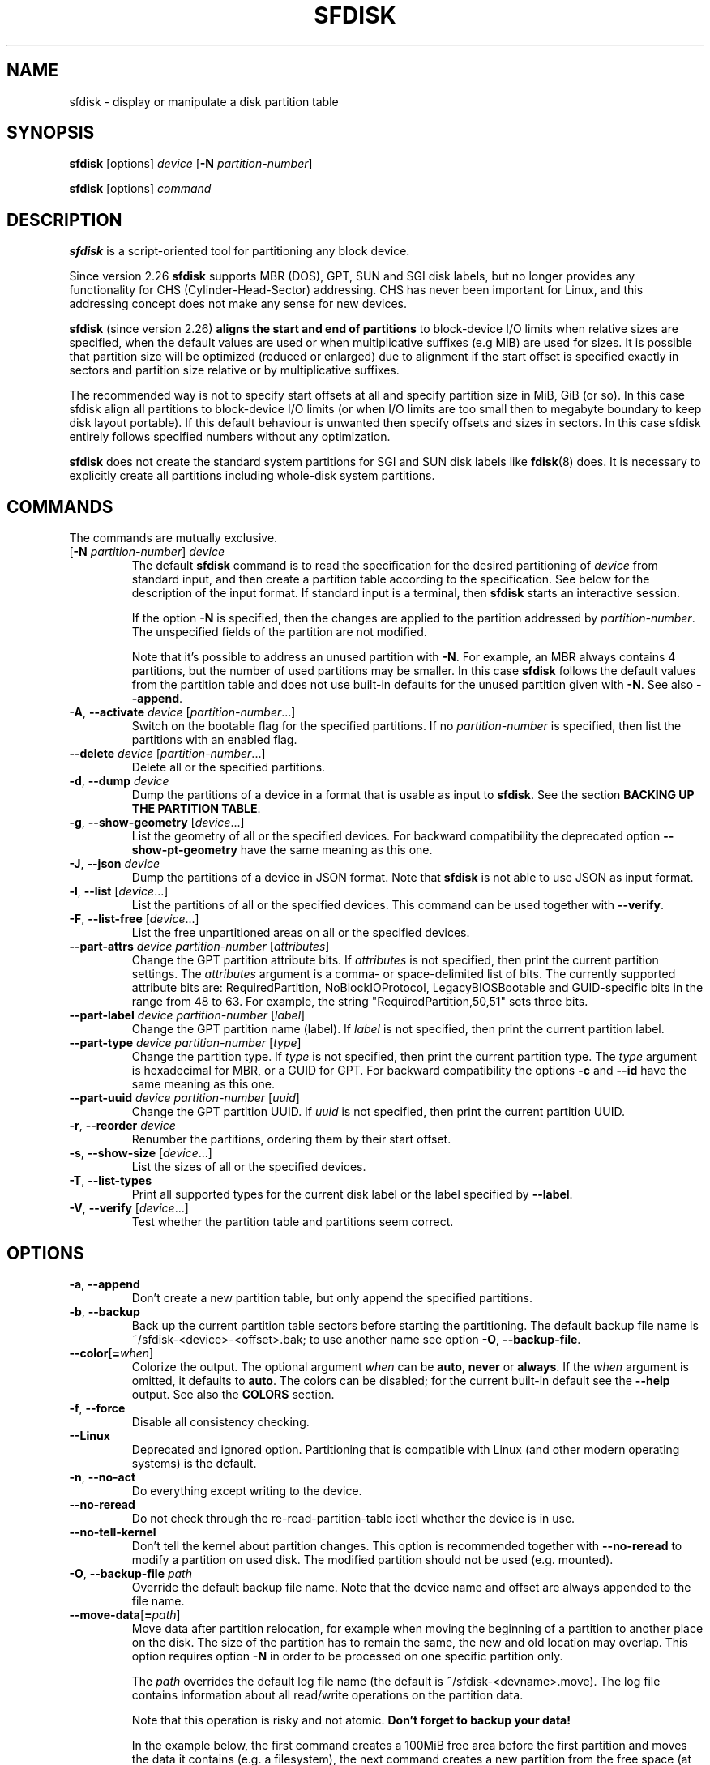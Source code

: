 .\" sfdisk.8 -- man page for sfdisk
.\" Copyright (C) 2014 Karel Zak <kzak@redhat.com>
.\"
.\" Permission is granted to make and distribute verbatim copies of this
.\" manual provided the copyright notice and this permission notice are
.\" preserved on all copies.
.\"
.\" Permission is granted to copy and distribute modified versions of this
.\" manual under the conditions for verbatim copying, provided that the
.\" entire resulting derived work is distributed under the terms of a
.\" permission notice identical to this one.
.\"
.TH SFDISK 8 "June 2015" "util-linux" "System Administration"
.SH NAME
sfdisk \- display or manipulate a disk partition table
.SH SYNOPSIS
.B sfdisk
[options]
.I device
.RB [ \-N
.IR partition-number ]
.sp
.B sfdisk
[options]
.I command
.SH DESCRIPTION
.B sfdisk
is a script-oriented tool for partitioning any block device.

Since version 2.26
.B sfdisk
supports MBR (DOS), GPT, SUN and SGI disk labels, but no longer provides any
functionality for CHS (Cylinder-Head-Sector) addressing.  CHS has
never been important for Linux, and this addressing concept does not make any
sense for new devices.
.sp
.B sfdisk
(since version 2.26)
.B aligns the start and end of partitions
to block-device I/O limits when relative sizes are specified, when the default
values are used or when multiplicative suffixes (e.g MiB) are used for sizes.
It is possible that partition size will be optimized (reduced or enlarged) due
to alignment if the start offset is specified exactly in sectors and partition
size relative or by multiplicative suffixes.

The recommended way is not to specify start offsets at all and specify
partition size in MiB, GiB (or so).  In this case sfdisk align all partitions
to block-device I/O limits (or when I/O limits are too small then to megabyte
boundary to keep disk layout portable).  If this default behaviour is unwanted
then specify offsets and sizes in sectors.  In this case sfdisk entirely
follows specified numbers without any optimization.
.sp
.B sfdisk
does not create the standard system partitions for SGI and SUN disk labels like
.BR fdisk (8)
does.
It is necessary to explicitly create all partitions including whole-disk system
partitions.

.SH COMMANDS
The commands are mutually exclusive.
.TP
.RB [ \-N " \fIpartition-number\fR] " \fIdevice\fR
The default \fBsfdisk\fR command is to read the specification for the desired
partitioning of \fIdevice\fR from standard input, and then create a partition
table according to the specification.  See below for the description of the
input format.  If standard input is a terminal, then \fBsfdisk\fR starts an
interactive session.
.sp
If the option \fB\-N\fR is specified, then the changes are applied to
the partition addressed by \fIpartition-number\fR.  The unspecified fields
of the partition are not modified.
.sp
Note that it's possible to address an unused partition with \fB\-N\fR.
For example, an MBR always contains 4 partitions, but the number of used
partitions may be smaller.  In this case \fBsfdisk\fR follows the default
values from the partition table and does not use built-in defaults for the
unused partition given with \fB\-N\fR.  See also \fB\-\-append\fR.
.TP
.BR \-A , " \-\-activate \fIdevice " [ \fIpartition-number ...]
Switch on the bootable flag for the specified partitions.
If no \fIpartition-number\fR is specified,
then list the partitions with an enabled flag.
.TP
.BR "\-\-delete \fIdevice " [ \fIpartition-number ...]
Delete all or the specified partitions.
.TP
.BR \-d , " \-\-dump " \fIdevice\fR
Dump the partitions of a device in a format that is usable as input to \fBsfdisk\fR.
See the section \fBBACKING UP THE PARTITION TABLE\fR.
.TP
.BR \-g , " \-\-show\-geometry " [ \fIdevice ...]
List the geometry of all or the specified devices. For backward
compatibility the deprecated option \fB\-\-show\-pt\-geometry\fR have the same
meaning as this one.
.TP
.BR \-J , " \-\-json " \fIdevice\fR
Dump the partitions of a device in JSON format.  Note that \fBsfdisk\fR is
not able to use JSON as input format.
.TP
.BR \-l , " \-\-list " [ \fIdevice ...]
List the partitions of all or the specified devices.  This command can be used
together with \fB\-\-verify\fR.
.TP
.BR \-F , " \-\-list-free " [ \fIdevice ...]
List the free unpartitioned areas on all or the specified devices.
.TP
.BR "\-\-part\-attrs \fIdevice partition-number " [ \fIattributes ]
Change the GPT partition attribute bits.  If \fIattributes\fR is not specified,
then print the current partition settings.  The \fIattributes\fR argument is a
comma- or space-delimited list of bits.  The currently supported attribute
bits are: RequiredPartition, NoBlockIOProtocol, LegacyBIOSBootable
and GUID-specific bits in the range from 48 to 63.  For example, the string
"RequiredPartition,50,51" sets three bits.
.TP
.BR "\-\-part\-label \fIdevice partition-number " [ \fIlabel ]
Change the GPT partition name (label).  If \fIlabel\fR is not specified,
then print the current partition label.
.TP
.BR "\-\-part\-type \fIdevice partition-number " [ \fItype ]
Change the partition type.  If \fItype\fR is not specified, then print the
current partition type.  The \fItype\fR argument is hexadecimal for MBR,
or a GUID for GPT.  For backward compatibility the options \fB\-c\fR and
\fB\-\-id\fR have the same meaning as this one.
.TP
.BR "\-\-part\-uuid \fIdevice partition-number " [ \fIuuid ]
Change the GPT partition UUID.  If \fIuuid\fR is not specified,
then print the current partition UUID.
.TP
.BR \-r , " \-\-reorder " \fIdevice
Renumber the partitions, ordering them by their start offset.
.TP
.BR \-s , " \-\-show\-size " [ \fIdevice ...]
List the sizes of all or the specified devices.
.TP
.BR \-T , " \-\-list\-types"
Print all supported types for the current disk label or the label specified by
\fB\-\-label\fR.
.TP
.BR \-V , " \-\-verify " [ \fIdevice ...]
Test whether the partition table and partitions seem correct.

.SH OPTIONS
.TP
.BR \-a , " \-\-append"
Don't create a new partition table, but only append the specified partitions.
.TP
.BR \-b , " \-\-backup"
Back up the current partition table sectors before starting the partitioning.
The default backup file name is ~/sfdisk-<device>-<offset>.bak; to use another
name see option \fB\-O\fR, \fB\-\-backup\-file\fR.
.TP
.BR \-\-color [ =\fIwhen ]
Colorize the output.  The optional argument \fIwhen\fP
can be \fBauto\fR, \fBnever\fR or \fBalways\fR.  If the \fIwhen\fR argument is omitted,
it defaults to \fBauto\fR.  The colors can be disabled; for the current built-in default
see the \fB\-\-help\fR output.  See also the \fBCOLORS\fR section.
.TP
.BR \-f , " \-\-force"
Disable all consistency checking.
.TP
.BR \-\-Linux
Deprecated and ignored option.  Partitioning that is compatible with
Linux (and other modern operating systems) is the default.
.TP
.BR \-n , " \-\-no\-act"
Do everything except writing to the device.
.TP
.B \-\-no\-reread
Do not check through the re-read-partition-table ioctl whether the device is in use.
.TP
.B \-\-no\-tell\-kernel
Don't tell the kernel about partition changes. This option is recommended together
with \fB\-\-no\-reread\fR to modify a partition on used disk. The modified partition
should not be used (e.g. mounted).
.TP
.BR \-O , " \-\-backup\-file " \fIpath
Override the default backup file name.  Note that the device name and offset
are always appended to the file name.
.TP
.BR \-\-move-data [ =\fIpath ]
Move data after partition relocation, for example when moving the beginning
of a partition to another place on the disk.  The size of the partition has
to remain the same, the new and old location may overlap.  This option requires
option \fB\-N\fR in order to be processed on one specific partition only.

The \fIpath\fR overrides the default log file name
(the default is ~/sfdisk-<devname>.move).  The log file contains information
about all read/write operations on the partition data.

Note that this operation is risky and not atomic. \fBDon't forget to backup your data!\fR

In the example below, the first command creates a 100MiB free area before
the first partition and moves the data it contains (e.g. a filesystem),
the next command creates a new partition from the free space (at offset 2048),
and the last command reorders partitions to match disk order
(the original sdc1 will become sdc2).
.RS
.sp
.B "echo '+100M,' | sfdisk --move-data /dev/sdc -N 1"
.br
.B "echo '2048,' | sfdisk /dev/sdc --append
.br
.B sfdisk /dev/sdc --reorder
.sp
.RE

.TP
.BR \-o , " \-\-output " \fIlist
Specify which output columns to print.  Use
.B \-\-help
to get a list of all supported columns.
.sp
The default list of columns may be extended if \fIlist\fP is
specified in the format \fI+list\fP (e.g. \fB-o +UUID\fP).
.TP
.BR \-q , " \-\-quiet"
Suppress extra info messages.
.TP
.BR \-u , " \-\-unit S"
Deprecated option.  Only the sector unit is supported.
.TP
.BR \-X , " \-\-label " \fItype
Specify the disk label type (e.g. \fBdos\fR, \fBgpt\fR, ...).  If this option
is not given, then \fBsfdisk\fR defaults to the existing label, but if there
is no label on the device yet, then the type defaults to \fBdos\fR. The default
or the current label may be overwritten by the "label: <name>" script header
line. The option \fB\-\-label\fR does not force \fBsfdisk\fR to create empty
disk label (see the \fBEMPTY DISK LABEL\fR section below).
.TP
.BR \-Y , " \-\-label\-nested " \fItype
Force editing of a nested disk label.  The primary disk label has to exist already.
This option allows to edit for example a hybrid/protective MBR on devices with GPT.

.TP
.BR -w , " \-\-wipe "\fIwhen
Wipe filesystem, RAID and partition-table signatures from the device, in order
to avoid possible collisions.  The argument \fIwhen\fR can be \fBauto\fR,
\fBnever\fR or \fBalways\fR.  When this option is not given, the default is
\fBauto\fR, in which case signatures are wiped only when in interactive mode;
except the old partition-table signatures which are always wiped before create
a new partition-table if the argument \fIwhen\fR is not \fBnever\fR. In all
cases detected signatures are reported by warning messages before a new
partition table is created.  See also
.BR wipefs (8)
command.

.TP
.BR -W , " \-\-wipe-partitions "\fIwhen
Wipe filesystem, RAID and partition-table signatures from a newly created
partitions, in order to avoid possible collisions.  The argument \fIwhen\fR can
be \fBauto\fR, \fBnever\fR or \fBalways\fR.  When this option is not given, the
default is \fBauto\fR, in which case signatures are wiped only when in
interactive mode and after confirmation by user.  In all cases detected
signatures are reported by warning messages after a new partition is created.
See also
.BR wipefs (8)
command.

.TP
.BR \-v , " \-\-version"
Display version information and exit.
.TP
.BR \-h , " \-\-help"
Display help text and exit.

.SH "INPUT FORMATS"
.B sfdisk
supports two input formats and generic header lines.

.B Header lines
.RS
The optional header lines specify generic information that apply to the partition
table.  The header-line format is:
.RS
.sp
.B "<name>: <value>"
.sp
.RE
The currently recognized headers are:
.RS
.TP
.B unit
Specify the partitioning unit.  The only supported unit is \fBsectors\fR.
.TP
.B label
Specify the partition table type.  For example \fBdos\fR or \fBgpt\fR.
.TP
.B label-id
Specify the partition table identifier.  It should be a  hexadecimal number
(with a 0x prefix) for MBR and a UUID for GPT.
.RE
.sp
Note that it is only possible to use header lines before the first partition
is specified in the input.
.RE

.B Unnamed-fields format
.RS
.RS
.sp
.I start size type bootable
.sp
.RE
where each line fills one partition descriptor.
.sp
Fields are separated by whitespace, comma or semicolon possibly
followed by whitespace; initial and trailing whitespace is ignored.
Numbers can be octal, decimal or hexadecimal; decimal is the default.
When a field is absent, empty or specified as '-' a default value is
used.  But when the \fB-N\fR option (change a single partition) is
given, the default for each field is its previous value.
.sp
The default value of
.I start
is the first non-assigned sector aligned according to device I/O limits.
The default start offset for the first partition is 1 MiB.  The offset may
be followed by the multiplicative suffixes (KiB, MiB, GiB, TiB, PiB,
EiB, ZiB and YiB) then the number is interpreted as offset in bytes.
.sp
The default value of
.I size
indicates "as much as possible"; i.e. until the next partition or
end-of-device.  A numerical argument is by default interpreted as a
number of sectors, however if the size is followed by one of the
multiplicative suffixes (KiB, MiB, GiB, TiB, PiB, EiB, ZiB and YiB)
then the number is interpreted as the size of the partition in bytes
and it is then aligned according to the device I/O limits.  A '+' can
be used instead of a number to enlarge the partition as much as
possible.  Note '+' is equivalent to the default behaviour for a new
partition; existing partitions will be resized as required.
.sp
The partition
.I type
is given in hex for MBR (DOS), without the 0x prefix, a GUID string for GPT, or
a shortcut:
.RS
.TP
.B L
Linux; means 83 for MBR and 0FC63DAF-8483-4772-8E79-3D69D8477DE4 for GPT.
.TP
.B S
swap area; means 82 for MBR and 0657FD6D-A4AB-43C4-84E5-0933C84B4F4F for GPT
.TP
.B E
extended partition; means 5 for MBR
.TP
.B H
home partition; means 933AC7E1-2EB4-4F13-B844-0E14E2AEF915 for GPT
.TP
.B X
linux extended partition; means 85 for MBR.
.TP
.B U
EFI System partition, means EF for MBR and C12A7328-F81F-11D2-BA4B-00A0C93EC93B for GPT
.RE
.PP
The default
.I type
value is
.I L

.I bootable
is specified as [\fB*\fR|\fB-\fR], with as default not-bootable.  The
value of this field is irrelevant for Linux - when Linux runs it has
been booted already - but ir might play a role for certain boot
loaders and for other operating systems.
.RE

.B Named-fields format
.RS
This format is more readable, robust, extensible and allows to specify additional
information (e.g. a UUID).  It is recommended to use this format to keep your scripts
more readable.
.RS
.sp
.RI [ "device \fB:" ] " name" [\fB= value "], ..."
.sp
.RE
The
.I device
field is optional.  \fBsfdisk\fR extracts the partition number from the
device name.  It allows to specify the partitions in random order.
This functionality is mostly used by \fB\-\-dump\fR.
Don't use it if you are not sure.

The
.I value
can be between quotation marks (e.g. name="This is partition name").
The currently supported fields are:
.RS
.TP
.BI start= number
The first non-assigned sector aligned according to device I/O limits.  The default
start offset for the first partition is 1 MiB. The offset may be followed by
the multiplicative suffixes (KiB, MiB, GiB, TiB, PiB, EiB, ZiB and YiB) then
the number is interpreted as offset in bytes.
.TP
.BI size= number
Specify the partition size in sectors.  The number may be followed by the multiplicative
suffixes (KiB, MiB, GiB, TiB, PiB, EiB, ZiB and YiB), then it's interpreted as size
in bytes and the size is aligned according to device I/O limits.
.TP
.B bootable
Mark the partition as bootable.
.TP
.BI attrs= string
Partition attributes, usually GPT partition attribute bits.  See
\fB\-\-part\-attrs\fR for more details about the GPT-bits string format.
.TP
.BI uuid= string
GPT partition UUID.
.TP
.BI name= string
GPT partition name.
.TP
.BI type= code
A hexadecimal number (without 0x) for an MBR partition, or a GUID for a GPT partition.
For backward compatibility the \fBId=\fR field has the same meaning.
.RE
.RE

.SH "EMPTY DISK LABEL"
.B sfdisk
does not create partition table without partitions by default. The lines with
partitions are expected in the script by default. The empty partition table has
to be explicitly requested by "label: <name>" script header line without any
partitions lines. For example:
.RS
.sp
.B "echo 'label: gpt' | sfdisk /dev/sdb"
.sp
.RE
creates empty GPT partition table. Note that the \fB\-\-append\fR disables this feature.

.SH "BACKING UP THE PARTITION TABLE"
It is recommended to save the layout of your devices.
.B sfdisk
supports two ways.
.sp
Use the \fB\-\-dump\fR option to save a description of the device layout
to a text file.  The dump format is suitable for later \fBsfdisk\fR input.
For example:
.RS
.sp
.B "sfdisk --dump /dev/sda > sda.dump"
.sp
.RE
This can later be restored by:
.RS
.sp
.B "sfdisk /dev/sda < sda.dump"
.RE

If you want to do a full (binary) backup of all sectors where the
partition table is stored,
then use the \fB\-\-backup\fR option.  It writes the sectors to
~/sfdisk-<device>-<offset>.bak files.  The default name of the backup file can
be changed with the \fB\-\-backup\-file\fR option.  The backup files
contain only raw data from the \fIdevice\fR.
Note that the same concept of backup files is used by
.BR wipefs (8).
For example:
.RS
.sp
.B "sfdisk --backup /dev/sda"
.sp
.RE
The GPT header can later be restored by:
.RS
.sp
.nf
.B "dd  if=~/sfdisk-sda-0x00000200.bak  of=/dev/sda  \e"
.B "  seek=$((0x00000200))  bs=1  conv=notrunc"
.fi
.sp
.RE
Note that \fBsfdisk\fR since version 2.26 no longer provides the \fB\-I\fR option to
restore sectors.
.BR dd (1)
provides all necessary functionality.

.SH COLORS
Implicit coloring can be disabled by an empty file \fI/etc/terminal-colors.d/sfdisk.disable\fR.

See
.BR terminal-colors.d (5)
for more details about colorization configuration. The logical color names
supported by
.B sfdisk
are:
.TP
.B header
The header of the output tables.
.TP
.B warn
The warning messages.
.TP
.B welcome
The welcome message.

.SH NOTES
Since version 2.26 \fBsfdisk\fR no longer provides the \fB\-R\fR or
\fB\-\-re\-read\fR option to force the kernel to reread the partition table.
Use \fBblockdev \-\-rereadpt\fR instead.
.PP
Since version 2.26 \fBsfdisk\fR does not provide the \fB\-\-DOS\fR, \fB\-\-IBM\fR, \fB\-\-DOS\-extended\fR,
\fB\-\-unhide\fR, \fB\-\-show\-extended\fR, \fB\-\-cylinders\fR, \fB\-\-heads\fR, \fB\-\-sectors\fR,
\fB\-\-inside\-outer\fR, \fB\-\-not\-inside\-outer\fR options.

.SH ENVIRONMENT
.IP SFDISK_DEBUG=all
enables sfdisk debug output.
.IP LIBFDISK_DEBUG=all
enables libfdisk debug output.
.IP LIBBLKID_DEBUG=all
enables libblkid debug output.
.IP LIBSMARTCOLS_DEBUG=all
enables libsmartcols debug output.

.SH "SEE ALSO"
.BR fdisk (8),
.BR cfdisk (8),
.BR parted (8),
.BR partprobe (8),
.BR partx (8)

.SH AUTHOR
Karel Zak <kzak@redhat.com>
.PP
The current sfdisk implementation is based on the original sfdisk
from Andries E. Brouwer.

.SH AVAILABILITY
The sfdisk command is part of the util-linux package and is available from
https://www.kernel.org/pub/linux/utils/util-linux/.
